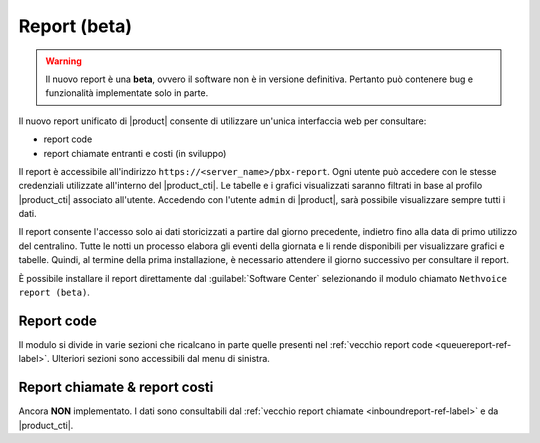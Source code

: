 =============
Report (beta)
=============

.. warning::

   Il nuovo report è una **beta**, ovvero il software non è in versione definitiva.
   Pertanto può contenere bug e funzionalità implementate solo in parte.

Il nuovo report unificato di |product| consente di utilizzare un'unica interfaccia web per consultare:

- report code
- report chiamate entranti e costi (in sviluppo)

Il report è accessibile all'indirizzo ``https://<server_name>/pbx-report``.
Ogni utente può accedere con le stesse credenziali utilizzate all'interno del |product_cti|.
Le tabelle e i grafici visualizzati saranno filtrati in base al profilo |product_cti| associato all'utente.
Accedendo con l'utente ``admin`` di |product|, sarà possibile visualizzare sempre tutti i dati.

Il report consente l'accesso solo ai dati storicizzati a partire dal giorno precedente, indietro fino alla data di primo
utilizzo del centralino. Tutte le notti un processo elabora gli eventi della giornata e li rende disponibili per visualizzare
grafici e tabelle.
Quindi, al termine della prima installazione, è necessario attendere il giorno successivo per consultare il report.

È possibile installare il report direttamente dal :guilabel:`Software Center` selezionando il modulo chiamato ``Nethvoice report (beta)``.

Report code
===========

Il modulo si divide in varie sezioni che ricalcano in parte quelle presenti nel :ref:`vecchio report code <queuereport-ref-label>`.
Ulteriori sezioni sono accessibili dal menu di sinistra.

Report chiamate & report costi
==============================

Ancora **NON** implementato.
I dati sono consultabili dal :ref:`vecchio report chiamate <inboundreport-ref-label>` e da |product_cti|.
